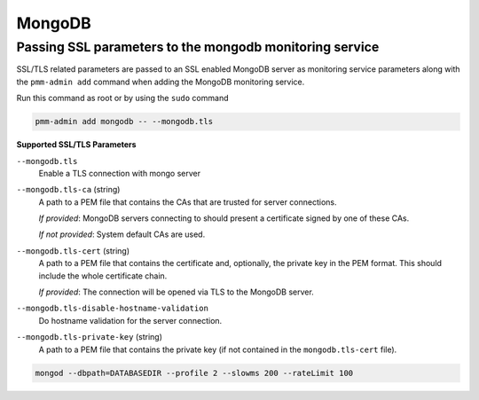 #######
MongoDB
#######

.. _pmm.pmm-admin.mongodb.pass-ssl-parameter:

********************************************************
Passing SSL parameters to the mongodb monitoring service
********************************************************

SSL/TLS related parameters are passed to an SSL enabled MongoDB server as
monitoring service parameters along with the ``pmm-admin add`` command when adding
the MongoDB monitoring service.

Run this command as root or by using the ``sudo`` command

.. code-block:: bash

   pmm-admin add mongodb -- --mongodb.tls


**Supported SSL/TLS Parameters**

``--mongodb.tls``
   Enable a TLS connection with mongo server

``--mongodb.tls-ca``  (string)
   A path to a PEM file that contains the CAs that are trusted for server connections.

   *If provided*: MongoDB servers connecting to should present a certificate signed by one of these CAs.

   *If not provided*: System default CAs are used.

``--mongodb.tls-cert`` (string)
   A path to a PEM file that contains the certificate and, optionally, the private key in the PEM format. This should include the whole certificate chain.

   *If provided*: The connection will be opened via TLS to the MongoDB server.

``--mongodb.tls-disable-hostname-validation``
   Do hostname validation for the server connection.

``--mongodb.tls-private-key`` (string)
   A path to a PEM file that contains the private key (if not contained in the ``mongodb.tls-cert`` file).

.. code-block:: bash

   mongod --dbpath=DATABASEDIR --profile 2 --slowms 200 --rateLimit 100
